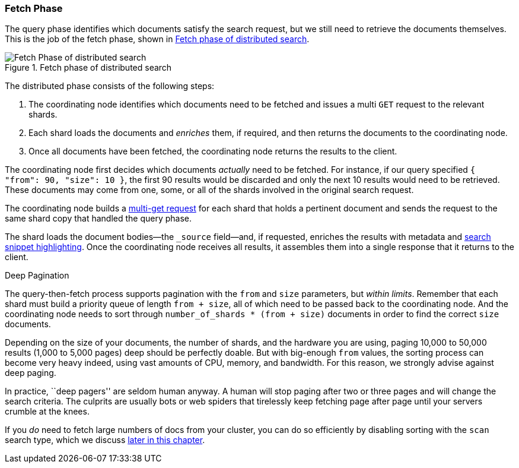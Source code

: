 === Fetch Phase

The query phase identifies which documents satisfy((("distributed search execution", "fetch phase")))((("fetch phase of distributed search"))) the search request, but we
still need to retrieve the documents themselves. This is the job of the fetch
phase, shown in <<img-distrib-fetch>>.

[[img-distrib-fetch]]
.Fetch phase of distributed search
image::images/elas_0902.png["Fetch Phase of distributed search"]

The distributed phase consists of the following steps:

1. The coordinating node identifies which documents need to be fetched and
   issues a multi `GET` request to the relevant shards.

2. Each shard loads the documents and _enriches_ them, if required, and then
   returns the documents to the coordinating node.

3. Once all documents have been fetched, the coordinating node returns the
   results to the client.

The coordinating node first decides which documents _actually_ need to be
fetched. For instance, if our query specified `{ "from": 90, "size": 10 }`,
the first 90 results would be discarded and only the next 10 results would
need to be retrieved. These documents may come from one, some, or all of the
shards involved in the original search request.

The coordinating node builds a <<distrib-multi-doc,multi-get request>> for
each shard that holds a pertinent document and sends the request to the same
shard copy that handled the query phase.

The shard loads the document bodies--the `_source` field--and, if
requested, enriches the results with metadata and
<<highlighting-intro,search snippet highlighting>>.
Once the coordinating node receives all results, it assembles them into a
single response that it returns to the client.

.Deep Pagination
****

The query-then-fetch process supports pagination with the `from` and `size`
parameters, but _within limits_. ((("size parameter")))((("from parameter")))((("pagination", "supported by query-then-fetch process")))((("deep paging, problems with"))) Remember that each shard must build a priority
queue of length `from + size`, all of which need to be passed back to
the coordinating node. And the coordinating node needs to sort through
`number_of_shards * (from + size)` documents in order to find the correct
`size` documents.

Depending on the size of your documents, the number of shards, and the
hardware you are using, paging 10,000 to 50,000 results (1,000 to 5,000 pages)
deep should be perfectly doable. But with big-enough `from` values, the
sorting process can become very heavy indeed, using vast amounts of CPU,
memory, and bandwidth.  For this reason, we strongly advise against deep paging.

In practice, ``deep pagers'' are seldom human anyway.  A human will stop
paging after two  or three pages and will change the search criteria. The
culprits are usually bots or web spiders that tirelessly keep fetching page
after page until your servers crumble at the knees.

If you _do_ need to fetch large numbers of docs from your cluster, you can
do so efficiently by disabling sorting with the `scan` search type,
which we discuss <<scan-scroll,later in this chapter>>.

****
